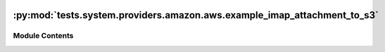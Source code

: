  .. Licensed to the Apache Software Foundation (ASF) under one
    or more contributor license agreements.  See the NOTICE file
    distributed with this work for additional information
    regarding copyright ownership.  The ASF licenses this file
    to you under the Apache License, Version 2.0 (the
    "License"); you may not use this file except in compliance
    with the License.  You may obtain a copy of the License at

 ..   http://www.apache.org/licenses/LICENSE-2.0

 .. Unless required by applicable law or agreed to in writing,
    software distributed under the License is distributed on an
    "AS IS" BASIS, WITHOUT WARRANTIES OR CONDITIONS OF ANY
    KIND, either express or implied.  See the License for the
    specific language governing permissions and limitations
    under the License.

:py:mod:`tests.system.providers.amazon.aws.example_imap_attachment_to_s3`
=========================================================================

.. py:module:: tests.system.providers.amazon.aws.example_imap_attachment_to_s3

.. autoapi-nested-parse::

   This is an example dag for using `ImapAttachmentToS3Operator` to transfer an email attachment via IMAP
   protocol from a mail server to S3 Bucket.



Module Contents
---------------

.. py:data:: DAG_ID
   :value: 'example_imap_attachment_to_s3'



.. py:data:: IMAP_ATTACHMENT_NAME_KEY
   :value: 'IMAP_ATTACHMENT_NAME'



.. py:data:: IMAP_MAIL_FOLDER_KEY
   :value: 'IMAP_MAIL_FOLDER'



.. py:data:: sys_test_context_task



.. py:data:: test_context



.. py:data:: test_run
